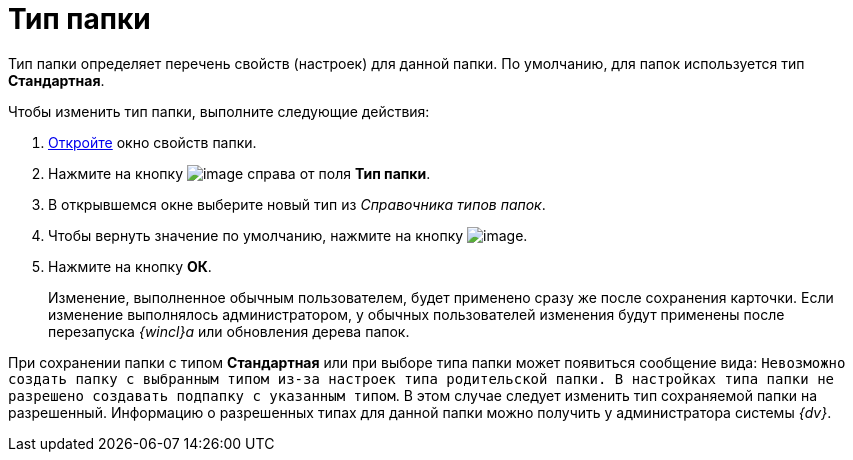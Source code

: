 = Тип папки

Тип папки определяет перечень свойств (настроек) для данной папки. По умолчанию, для папок используется тип [.keyword .wintitle]*Стандартная*.

Чтобы изменить тип папки, выполните следующие действия:

. [.ph .cmd]#xref:Folder_properties.adoc[Откройте] окно свойств папки.#
. [.ph .cmd]#Нажмите на кнопку image:img/Buttons/threedots_folder.png[image] справа от поля [.keyword]*Тип папки*.#
. [.ph .cmd]#В открывшемся окне выберите новый тип из _Справочника типов папок_.#
. [.ph .cmd]#Чтобы вернуть значение по умолчанию, нажмите на кнопку image:img/Buttons/delete_folder.png[image].#
. [.ph .cmd]#Нажмите на кнопку [.ph .uicontrol]*ОК*.#
+
[.ph]#Изменение, выполненное обычным пользователем, будет применено сразу же после сохранения карточки. Если изменение выполнялось администратором, у обычных пользователей изменения будут применены после перезапуска _{wincl}а_ или обновления дерева папок.#

При сохранении папки с типом [.keyword]*Стандартная* или при выборе типа папки может появиться сообщение вида: `Невозможно создать                             папку с выбранным типом из-за настроек типа родительской папки. В                             настройках типа папки не разрешено создавать подпапку с указанным                             типом`. В этом случае следует изменить тип сохраняемой папки на разрешенный. Информацию о разрешенных типах для данной папки можно получить у администратора системы _{dv}_.

